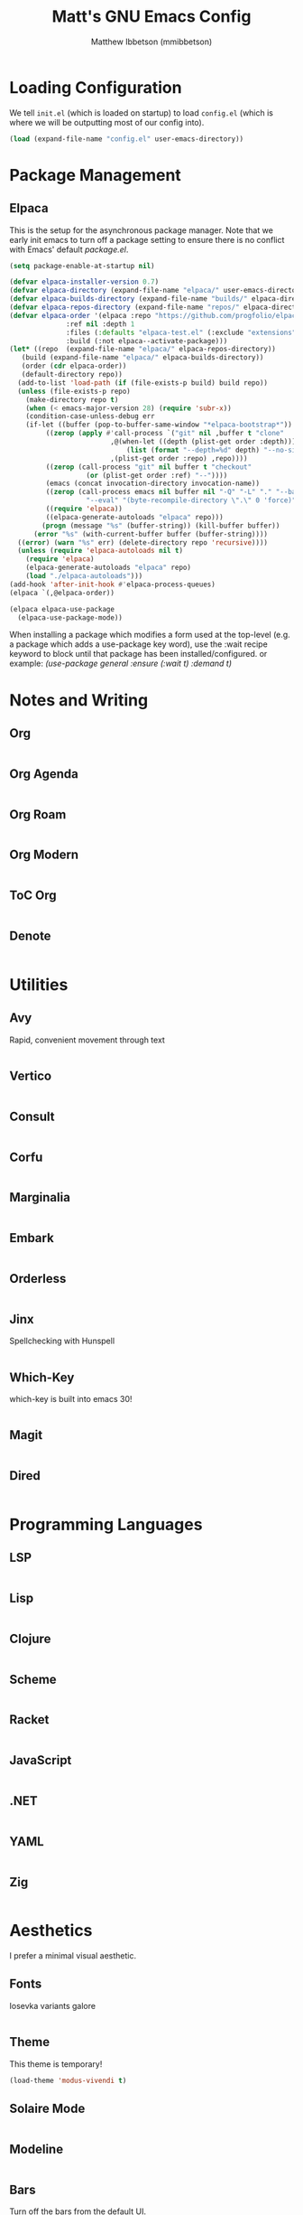 #+TITLE: Matt's GNU Emacs Config
#+AUTHOR: Matthew Ibbetson (mmibbetson)
#+DESCRIPTION: mmibbetson's personal Emacs config.
#+STARTUP: showeverything
#+OPTIONS: toc:2
#+PROPERTY: header-args:emacs-lisp :tangle config.el

* Loading Configuration

We tell ~init.el~ (which is loaded on startup) to load ~config.el~ (which is where we will be outputting most of our config into).

#+begin_src emacs-lisp :tangle init.el
  (load (expand-file-name "config.el" user-emacs-directory))
#+end_src


* Package Management

** Elpaca

This is the setup for the asynchronous package manager. Note that we early init emacs to turn off a package setting to ensure there is no conflict with Emacs' default /package.el/.

#+begin_src emacs-lisp :tangle early-init.el
  (setq package-enable-at-startup nil)
#+end_src

#+begin_src emacs-lisp
  (defvar elpaca-installer-version 0.7)
  (defvar elpaca-directory (expand-file-name "elpaca/" user-emacs-directory))
  (defvar elpaca-builds-directory (expand-file-name "builds/" elpaca-directory))
  (defvar elpaca-repos-directory (expand-file-name "repos/" elpaca-directory))
  (defvar elpaca-order '(elpaca :repo "https://github.com/progfolio/elpaca.git"
				:ref nil :depth 1
				:files (:defaults "elpaca-test.el" (:exclude "extensions"))
				:build (:not elpaca--activate-package)))
  (let* ((repo  (expand-file-name "elpaca/" elpaca-repos-directory))
	 (build (expand-file-name "elpaca/" elpaca-builds-directory))
	 (order (cdr elpaca-order))
	 (default-directory repo))
    (add-to-list 'load-path (if (file-exists-p build) build repo))
    (unless (file-exists-p repo)
      (make-directory repo t)
      (when (< emacs-major-version 28) (require 'subr-x))
      (condition-case-unless-debug err
	  (if-let ((buffer (pop-to-buffer-same-window "*elpaca-bootstrap*"))
		   ((zerop (apply #'call-process `("git" nil ,buffer t "clone"
						   ,@(when-let ((depth (plist-get order :depth)))
						       (list (format "--depth=%d" depth) "--no-single-branch"))
						   ,(plist-get order :repo) ,repo))))
		   ((zerop (call-process "git" nil buffer t "checkout"
					 (or (plist-get order :ref) "--"))))
		   (emacs (concat invocation-directory invocation-name))
		   ((zerop (call-process emacs nil buffer nil "-Q" "-L" "." "--batch"
					 "--eval" "(byte-recompile-directory \".\" 0 'force)")))
		   ((require 'elpaca))
		   ((elpaca-generate-autoloads "elpaca" repo)))
	      (progn (message "%s" (buffer-string)) (kill-buffer buffer))
	    (error "%s" (with-current-buffer buffer (buffer-string))))
	((error) (warn "%s" err) (delete-directory repo 'recursive))))
    (unless (require 'elpaca-autoloads nil t)
      (require 'elpaca)
      (elpaca-generate-autoloads "elpaca" repo)
      (load "./elpaca-autoloads")))
  (add-hook 'after-init-hook #'elpaca-process-queues)
  (elpaca `(,@elpaca-order))

  (elpaca elpaca-use-package
    (elpaca-use-package-mode))
#+end_src

When installing a package which modifies a form used at the top-level (e.g. a package which adds a use-package
key word), use the :wait recipe keyword to block until that package has been installed/configured.
or example: /(use-package general :ensure (:wait t) :demand t)/


* Notes and Writing

** Org

#+begin_src emacs-lisp

#+end_src


** Org Agenda

#+begin_src emacs-lisp

#+end_src


** Org Roam

#+begin_src emacs-lisp

#+end_src


** Org Modern

#+begin_src emacs-lisp

#+end_src


** ToC Org

#+begin_src emacs-lisp

#+end_src


** Denote

#+begin_src emacs-lisp

#+end_src


* Utilities

** Avy

Rapid, convenient movement through text

#+begin_src emacs-lisp

#+end_src


** Vertico

#+begin_src emacs-lisp

#+end_src


** Consult 

#+begin_src emacs-lisp

#+end_src


** Corfu

#+begin_src emacs-lisp

#+end_src


** Marginalia

#+begin_src emacs-lisp

#+end_src


** Embark

#+begin_src emacs-lisp

#+end_src


** Orderless

#+begin_src emacs-lisp

#+end_src


** Jinx

Spellchecking with Hunspell

#+begin_src emacs-lisp

#+end_src


** Which-Key

which-key is built into emacs 30!

#+begin_src emacs-lisp

#+end_src


** Magit

#+begin_src emacs-lisp

#+end_src


** Dired

#+begin_src emacs-lisp

#+end_src


* Programming Languages

** LSP

#+begin_src emacs-lisp

#+end_src


** Lisp

#+begin_src emacs-lisp

#+end_src


** Clojure

#+begin_src emacs-lisp

#+end_src


** Scheme

#+begin_src emacs-lisp

#+end_src


** Racket

#+begin_src emacs-lisp

#+end_src


** JavaScript

#+begin_src emacs-lisp

#+end_src


** .NET

#+begin_src emacs-lisp

#+end_src


** YAML

#+begin_src emacs-lisp

#+end_src


** Zig

#+begin_src emacs-lisp

#+end_src


* Aesthetics

I prefer a minimal visual aesthetic.

** Fonts

Iosevka variants galore

#+begin_src emacs-lisp

#+end_src


** Theme

This theme is temporary!

#+begin_src emacs-lisp
  (load-theme 'modus-vivendi t)
#+end_src


** Solaire Mode

#+begin_src emacs-lisp

#+end_src


** Modeline

#+begin_src emacs-lisp

#+end_src


** Bars

Turn off the bars from the default UI.

#+begin_src emacs-lisp
  (scroll-bar-mode -1)
  (tool-bar-mode -1)
  (menu-bar-mode -1)
#+end_src


** Lines

Add relative line numbers, truncate, and highlight current line

#+begin_src emacs-lisp
  (global-display-line-numbers-mode 1)
  (global-hl-line-mode 1)
  (global-visual-line-mode t)
  (setq display-line-numbers 'relative)
#+end_src


** Miscellaneous

Remove startup message and switch bell to visual

#+begin_src emacs-lisp
  (setq inhibit-startup-message t
	visible-bell t)
#+end_src


* Keybindings

** Global Bindings

It seems that for global keymaps, we have to use this /global-set-key/ function.

#+begin_src emacs-lisp
  (global-set-key (kbd "<escape>") 'keyboard-escape-quit)
#+end_src


** Org Mode Bindings

#+begin_src emacs-lisp
  (use-package org
    :bind (:map org-mode-map ("C-c t" . org-babel-tangle)))
#+end_src


* Other

** File Behaviour

#+begin_src emacs-lisp
  (setq make-backup-files nil)
#+end_src

